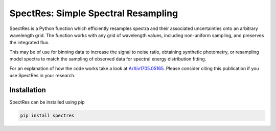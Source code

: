 SpectRes: Simple Spectral Resampling
====================================

SpectRes is a Python function which efficiently resamples spectra and their associated uncertainties onto an arbitrary wavelength grid. The function works with any grid of wavelength values, including non-uniform sampling, and preserves the integrated flux. 

This may be of use for binning data to increase the signal to noise ratio, obtaining synthetic photometry, or resampling model spectra to match the sampling of observed data for spectral energy distribution fitting. 

For an explanation of how the code works take a look at `ArXiv1705.05165 <https://arxiv.org/abs/1705.05165>`_. Please consider citing this publication if you use SpectRes in your research.


Installation
------------

SpectRes can be installed using pip 

.. code::

	pip install spectres